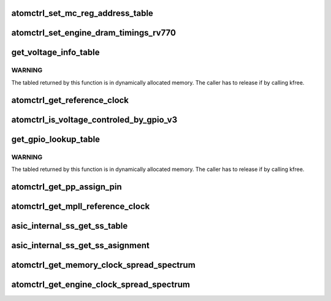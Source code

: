 .. -*- coding: utf-8; mode: rst -*-
.. src-file: drivers/gpu/drm/amd/powerplay/hwmgr/ppatomctrl.c

.. _`atomctrl_set_mc_reg_address_table`:

atomctrl_set_mc_reg_address_table
=================================

.. c:function:: int atomctrl_set_mc_reg_address_table(ATOM_INIT_REG_BLOCK *reg_block, pp_atomctrl_mc_reg_table *table)

    VBIOS set end of memory clock AC timing registers by ucPreRegDataLength bit6 = 1 \ ``param``\     reg_block the address ATOM_INIT_REG_BLOCK \ ``param``\     table the address of MCRegTable \ ``return``\    0

    :param ATOM_INIT_REG_BLOCK \*reg_block:
        *undescribed*

    :param pp_atomctrl_mc_reg_table \*table:
        *undescribed*

.. _`atomctrl_set_engine_dram_timings_rv770`:

atomctrl_set_engine_dram_timings_rv770
======================================

.. c:function:: int atomctrl_set_engine_dram_timings_rv770(struct pp_hwmgr *hwmgr, uint32_t engine_clock, uint32_t memory_clock)

    :param struct pp_hwmgr \*hwmgr:
        *undescribed*

    :param uint32_t engine_clock:
        *undescribed*

    :param uint32_t memory_clock:
        *undescribed*

.. _`get_voltage_info_table`:

get_voltage_info_table
======================

.. c:function:: ATOM_VOLTAGE_OBJECT_INFO *get_voltage_info_table(void *device)

    :param void \*device:
        *undescribed*

.. _`get_voltage_info_table.warning`:

WARNING
-------

The tabled returned by this function is in
dynamically allocated memory.
The caller has to release if by calling kfree.

.. _`atomctrl_get_reference_clock`:

atomctrl_get_reference_clock
============================

.. c:function:: uint32_t atomctrl_get_reference_clock(struct pp_hwmgr *hwmgr)

    :param struct pp_hwmgr \*hwmgr:
        *undescribed*

.. _`atomctrl_is_voltage_controled_by_gpio_v3`:

atomctrl_is_voltage_controled_by_gpio_v3
========================================

.. c:function:: bool atomctrl_is_voltage_controled_by_gpio_v3(struct pp_hwmgr *hwmgr, uint8_t voltage_type, uint8_t voltage_mode)

    voltage_type is one of SET_VOLTAGE_TYPE_ASIC_VDDC, SET_VOLTAGE_TYPE_ASIC_MVDDC, SET_VOLTAGE_TYPE_ASIC_MVDDQ. voltage_mode is one of ATOM_SET_VOLTAGE, ATOM_SET_VOLTAGE_PHASE

    :param struct pp_hwmgr \*hwmgr:
        *undescribed*

    :param uint8_t voltage_type:
        *undescribed*

    :param uint8_t voltage_mode:
        *undescribed*

.. _`get_gpio_lookup_table`:

get_gpio_lookup_table
=====================

.. c:function:: ATOM_GPIO_PIN_LUT *get_gpio_lookup_table(void *device)

    :param void \*device:
        *undescribed*

.. _`get_gpio_lookup_table.warning`:

WARNING
-------

The tabled returned by this function is in
dynamically allocated memory.
The caller has to release if by calling kfree.

.. _`atomctrl_get_pp_assign_pin`:

atomctrl_get_pp_assign_pin
==========================

.. c:function:: bool atomctrl_get_pp_assign_pin(struct pp_hwmgr *hwmgr, const uint32_t pinId, pp_atomctrl_gpio_pin_assignment *gpio_pin_assignment)

    :param struct pp_hwmgr \*hwmgr:
        *undescribed*

    :param const uint32_t pinId:
        *undescribed*

    :param pp_atomctrl_gpio_pin_assignment \*gpio_pin_assignment:
        *undescribed*

.. _`atomctrl_get_mpll_reference_clock`:

atomctrl_get_mpll_reference_clock
=================================

.. c:function:: uint32_t atomctrl_get_mpll_reference_clock(struct pp_hwmgr *hwmgr)

    :param struct pp_hwmgr \*hwmgr:
        *undescribed*

.. _`asic_internal_ss_get_ss_table`:

asic_internal_ss_get_ss_table
=============================

.. c:function:: ATOM_ASIC_INTERNAL_SS_INFO *asic_internal_ss_get_ss_table(void *device)

    :param void \*device:
        *undescribed*

.. _`asic_internal_ss_get_ss_asignment`:

asic_internal_ss_get_ss_asignment
=================================

.. c:function:: int asic_internal_ss_get_ss_asignment(struct pp_hwmgr *hwmgr, const uint8_t clockSource, const uint32_t clockSpeed, pp_atomctrl_internal_ss_info *ssEntry)

    :param struct pp_hwmgr \*hwmgr:
        *undescribed*

    :param const uint8_t clockSource:
        *undescribed*

    :param const uint32_t clockSpeed:
        *undescribed*

    :param pp_atomctrl_internal_ss_info \*ssEntry:
        *undescribed*

.. _`atomctrl_get_memory_clock_spread_spectrum`:

atomctrl_get_memory_clock_spread_spectrum
=========================================

.. c:function:: int atomctrl_get_memory_clock_spread_spectrum(struct pp_hwmgr *hwmgr, const uint32_t memory_clock, pp_atomctrl_internal_ss_info *ssInfo)

    :param struct pp_hwmgr \*hwmgr:
        *undescribed*

    :param const uint32_t memory_clock:
        *undescribed*

    :param pp_atomctrl_internal_ss_info \*ssInfo:
        *undescribed*

.. _`atomctrl_get_engine_clock_spread_spectrum`:

atomctrl_get_engine_clock_spread_spectrum
=========================================

.. c:function:: int atomctrl_get_engine_clock_spread_spectrum(struct pp_hwmgr *hwmgr, const uint32_t engine_clock, pp_atomctrl_internal_ss_info *ssInfo)

    :param struct pp_hwmgr \*hwmgr:
        *undescribed*

    :param const uint32_t engine_clock:
        *undescribed*

    :param pp_atomctrl_internal_ss_info \*ssInfo:
        *undescribed*

.. This file was automatic generated / don't edit.

